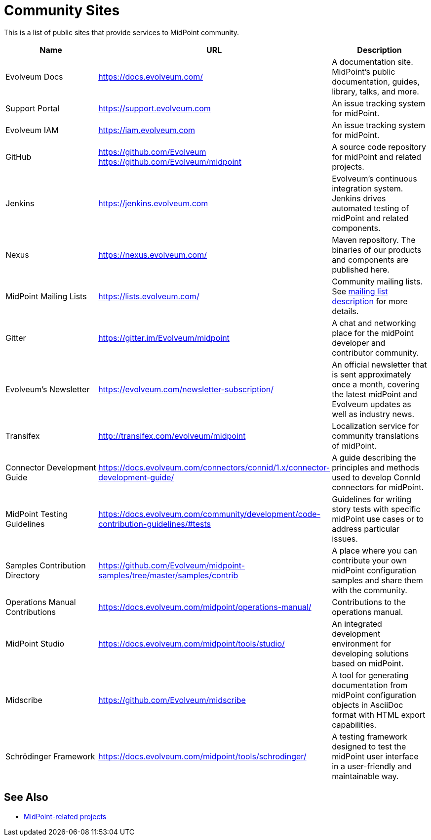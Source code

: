 = Community Sites
:page-wiki-name: MidPoint public tools
:page-wiki-id: 3146087
:page-wiki-metadata-create-user: mamut
:page-wiki-metadata-create-date: 2011-10-21T21:08:33.731+02:00
:page-wiki-metadata-modify-user: semancik
:page-wiki-metadata-modify-date: 2020-09-24T17:30:09.667+02:00

This is a list of public sites that provide services to MidPoint community.

|====
| Name | URL | Description

| Evolveum Docs
| https://docs.evolveum.com/[https://docs.evolveum.com/]
| A documentation site.
MidPoint's public documentation, guides, library, talks, and more.

| Support Portal
| https://support.evolveum.com[https://support.evolveum.com]
| An issue tracking system for midPoint.

| Evolveum IAM
| https://iam.evolveum.com[https://iam.evolveum.com]
| An issue tracking system for midPoint.

| GitHub
| https://github.com/Evolveum[https://github.com/Evolveum] +
https://github.com/Evolveum/midpoint[https://github.com/Evolveum/midpoint]
| A source code repository for midPoint and related projects.

| Jenkins
| https://jenkins.evolveum.com[https://jenkins.evolveum.com]
| Evolveum's continuous integration system.
Jenkins drives automated testing of midPoint and related components.

| Nexus
| https://nexus.evolveum.com/[https://nexus.evolveum.com/]
| Maven repository.
The binaries of our products and components are published here.

| MidPoint Mailing Lists
| https://lists.evolveum.com/[https://lists.evolveum.com/]
| Community mailing lists.
See xref:../mailing-lists/[mailing list description] for more details.

| Gitter
| https://gitter.im/Evolveum/midpoint[https://gitter.im/Evolveum/midpoint]
| A chat and networking place for the midPoint developer and contributor community.

| Evolveum's Newsletter
| https://evolveum.com/newsletter-subscription/[https://evolveum.com/newsletter-subscription/]
| An official newsletter that is sent approximately once a month, covering the latest midPoint and Evolveum updates as well as industry news.

| Transifex
| http://transifex.com/evolveum/midpoint[http://transifex.com/evolveum/midpoint]
| Localization service for community translations of midPoint.

| Connector Development Guide
| https://docs.evolveum.com/connectors/connid/1.x/connector-development-guide/[https://docs.evolveum.com/connectors/connid/1.x/connector-development-guide/]
| A guide describing the principles and methods used to develop ConnId connectors for midPoint.

| MidPoint Testing Guidelines
| https://docs.evolveum.com/community/development/code-contribution-guidelines/#tests[https://docs.evolveum.com/community/development/code-contribution-guidelines/#tests]
| Guidelines for writing story tests with specific midPoint use cases or to address particular issues.

| Samples Contribution Directory
| https://github.com/Evolveum/midpoint-samples/tree/master/samples/contrib[https://github.com/Evolveum/midpoint-samples/tree/master/samples/contrib]
| A place where you can contribute your own midPoint configuration samples and share them with the community.

| Operations Manual Contributions
| https://docs.evolveum.com/midpoint/operations-manual/[https://docs.evolveum.com/midpoint/operations-manual/]
| Contributions to the operations manual.

| MidPoint Studio
| https://docs.evolveum.com/midpoint/tools/studio/[https://docs.evolveum.com/midpoint/tools/studio/]
| An integrated development environment for developing solutions based on midPoint.

| Midscribe
| https://github.com/Evolveum/midscribe[https://github.com/Evolveum/midscribe]
| A tool for generating documentation from midPoint configuration objects in AsciiDoc format with HTML export capabilities.

| Schrödinger Framework
| https://docs.evolveum.com/midpoint/tools/schrodinger/[https://docs.evolveum.com/midpoint/tools/schrodinger/]
| A testing framework designed to test the midPoint user interface in a user-friendly and maintainable way.

|====

== See Also

* xref:/community/related-projects/[MidPoint-related projects]
